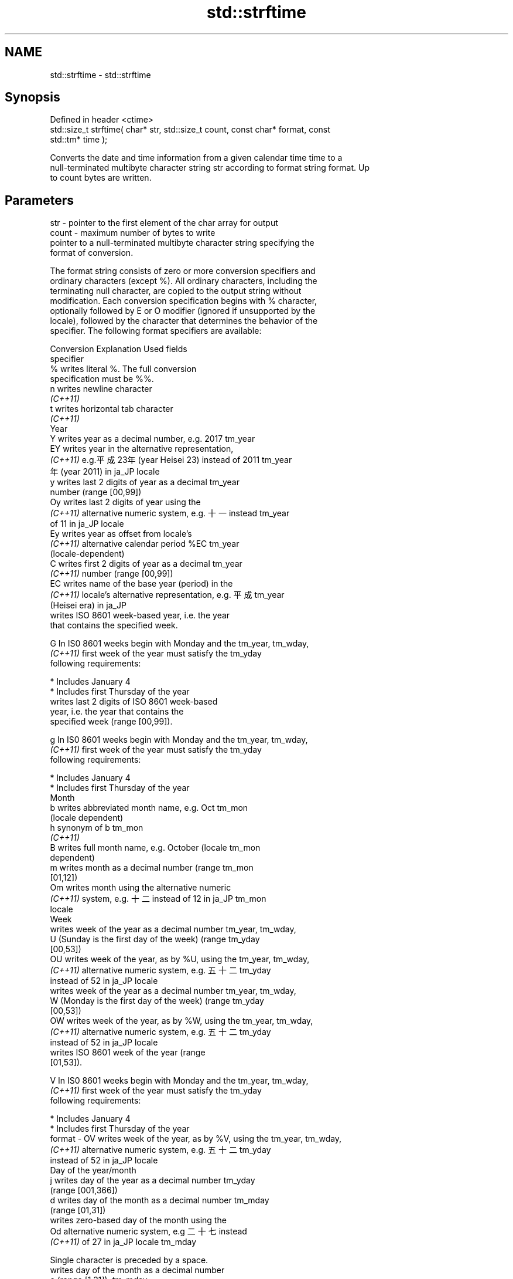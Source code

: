 .TH std::strftime 3 "2019.08.27" "http://cppreference.com" "C++ Standard Libary"
.SH NAME
std::strftime \- std::strftime

.SH Synopsis
   Defined in header <ctime>
   std::size_t strftime( char* str, std::size_t count, const char* format, const
   std::tm* time );

   Converts the date and time information from a given calendar time time to a
   null-terminated multibyte character string str according to format string format. Up
   to count bytes are written.

.SH Parameters

   str    - pointer to the first element of the char array for output
   count  - maximum number of bytes to write
            pointer to a null-terminated multibyte character string specifying the
            format of conversion.

            The format string consists of zero or more conversion specifiers and
            ordinary characters (except %). All ordinary characters, including the
            terminating null character, are copied to the output string without
            modification. Each conversion specification begins with % character,
            optionally followed by E or O modifier (ignored if unsupported by the
            locale), followed by the character that determines the behavior of the
            specifier. The following format specifiers are available:

            Conversion                  Explanation                      Used fields
            specifier
                %      writes literal %. The full conversion
                       specification must be %%.
                n      writes newline character
             \fI(C++11)\fP
                t      writes horizontal tab character
             \fI(C++11)\fP
                                               Year
                Y      writes year as a decimal number, e.g. 2017     tm_year
                EY     writes year in the alternative representation,
             \fI(C++11)\fP   e.g.平成23年 (year Heisei 23) instead of 2011  tm_year
                       年 (year 2011) in ja_JP locale
                y      writes last 2 digits of year as a decimal      tm_year
                       number (range [00,99])
                Oy     writes last 2 digits of year using the
             \fI(C++11)\fP   alternative numeric system, e.g. 十一 instead  tm_year
                       of 11 in ja_JP locale
                Ey     writes year as offset from locale's
             \fI(C++11)\fP   alternative calendar period %EC                tm_year
                       (locale-dependent)
                C      writes first 2 digits of year as a decimal     tm_year
             \fI(C++11)\fP   number (range [00,99])
                EC     writes name of the base year (period) in the
             \fI(C++11)\fP   locale's alternative representation, e.g. 平成 tm_year
                       (Heisei era) in ja_JP
                       writes ISO 8601 week-based year, i.e. the year
                       that contains the specified week.

                G      In IS0 8601 weeks begin with Monday and the    tm_year, tm_wday,
             \fI(C++11)\fP   first week of the year must satisfy the        tm_yday
                       following requirements:

                         * Includes January 4
                         * Includes first Thursday of the year
                       writes last 2 digits of ISO 8601 week-based
                       year, i.e. the year that contains the
                       specified week (range [00,99]).

                g      In IS0 8601 weeks begin with Monday and the    tm_year, tm_wday,
             \fI(C++11)\fP   first week of the year must satisfy the        tm_yday
                       following requirements:

                         * Includes January 4
                         * Includes first Thursday of the year
                                               Month
                b      writes abbreviated month name, e.g. Oct        tm_mon
                       (locale dependent)
                h      synonym of b                                   tm_mon
             \fI(C++11)\fP
                B      writes full month name, e.g. October (locale   tm_mon
                       dependent)
                m      writes month as a decimal number (range        tm_mon
                       [01,12])
                Om     writes month using the alternative numeric
             \fI(C++11)\fP   system, e.g. 十二 instead of 12 in ja_JP       tm_mon
                       locale
                                               Week
                       writes week of the year as a decimal number    tm_year, tm_wday,
                U      (Sunday is the first day of the week) (range   tm_yday
                       [00,53])
                OU     writes week of the year, as by %U, using the   tm_year, tm_wday,
             \fI(C++11)\fP   alternative numeric system, e.g. 五十二        tm_yday
                       instead of 52 in ja_JP locale
                       writes week of the year as a decimal number    tm_year, tm_wday,
                W      (Monday is the first day of the week) (range   tm_yday
                       [00,53])
                OW     writes week of the year, as by %W, using the   tm_year, tm_wday,
             \fI(C++11)\fP   alternative numeric system, e.g. 五十二        tm_yday
                       instead of 52 in ja_JP locale
                       writes ISO 8601 week of the year (range
                       [01,53]).

                V      In IS0 8601 weeks begin with Monday and the    tm_year, tm_wday,
             \fI(C++11)\fP   first week of the year must satisfy the        tm_yday
                       following requirements:

                         * Includes January 4
                         * Includes first Thursday of the year
   format -     OV     writes week of the year, as by %V, using the   tm_year, tm_wday,
             \fI(C++11)\fP   alternative numeric system, e.g. 五十二        tm_yday
                       instead of 52 in ja_JP locale
                                       Day of the year/month
                j      writes day of the year as a decimal number     tm_yday
                       (range [001,366])
                d      writes day of the month as a decimal number    tm_mday
                       (range [01,31])
                       writes zero-based day of the month using the
                Od     alternative numeric system, e.g 二十七 instead
             \fI(C++11)\fP   of 27 in ja_JP locale                          tm_mday

                       Single character is preceded by a space.
                       writes day of the month as a decimal number
                e      (range [1,31]).                                tm_mday
             \fI(C++11)\fP
                       Single digit is preceded by a space.
                       writes one-based day of the month using the
                Oe     alternative numeric system, e.g. 二十七
             \fI(C++11)\fP   instead of 27 in ja_JP locale                  tm_mday

                       Single character is preceded by a space.
                                          Day of the week
                a      writes abbreviated weekday name, e.g. Fri      tm_wday
                       (locale dependent)
                A      writes full weekday name, e.g. Friday (locale  tm_wday
                       dependent)
                w      writes weekday as a decimal number, where      tm_wday
                       Sunday is 0 (range [0-6])
                Ow     writes weekday, where Sunday is 0, using the
             \fI(C++11)\fP   alternative numeric system, e.g. 二 instead of tm_wday
                       2 in ja_JP locale
                u      writes weekday as a decimal number, where      tm_wday
             \fI(C++11)\fP   Monday is 1 (ISO 8601 format) (range [1-7])
                Ou     writes weekday, where Monday is 1, using the
             \fI(C++11)\fP   alternative numeric system, e.g. 二 instead of tm_wday
                       2 in ja_JP locale
                                       Hour, minute, second
                H      writes hour as a decimal number, 24 hour clock tm_hour
                       (range [00-23])
                OH     writes hour from 24-hour clock using the
             \fI(C++11)\fP   alternative numeric system, e.g. 十八 instead  tm_hour
                       of 18 in ja_JP locale
                I      writes hour as a decimal number, 12 hour clock tm_hour
                       (range [01,12])
                OI     writes hour from 12-hour clock using the
             \fI(C++11)\fP   alternative numeric system, e.g. 六 instead of tm_hour
                       06 in ja_JP locale
                M      writes minute as a decimal number (range       tm_min
                       [00,59])
                OM     writes minute using the alternative numeric
             \fI(C++11)\fP   system, e.g. 二十五 instead of 25 in ja_JP     tm_min
                       locale
                S      writes second as a decimal number (range       tm_sec
                       [00,60])
                OS     writes second using the alternative numeric
             \fI(C++11)\fP   system, e.g. 二十四 instead of 24 in ja_JP     tm_sec
                       locale
.SH Other
                c      writes standard date and time string, e.g. Sun all
                       Oct 17 04:41:13 2010 (locale dependent)
                Ec     writes alternative date and time string, e.g.
             \fI(C++11)\fP   using 平成23年 (year Heisei 23) instead of     all
                       2011年 (year 2011) in ja_JP locale
                x      writes localized date representation (locale   all
                       dependent)
                Ex     writes alternative date representation, e.g.
             \fI(C++11)\fP   using 平成23年 (year Heisei 23) instead of     all
                       2011年 (year 2011) in ja_JP locale
                X      writes localized time representation (locale   all
                       dependent)
                EX     writes alternative time representation (locale all
             \fI(C++11)\fP   dependent)
                D      equivalent to "%m/%d/%y"                       tm_mon, tm_mday,
             \fI(C++11)\fP                                                  tm_year
                F      equivalent to "%Y-%m-%d" (the ISO 8601 date    tm_mon, tm_mday,
             \fI(C++11)\fP   format)                                        tm_year
                r      writes localized 12-hour clock time (locale    tm_hour, tm_min,
             \fI(C++11)\fP   dependent)                                     tm_sec
                R      equivalent to "%H:%M"                          tm_hour, tm_min
             \fI(C++11)\fP
                T      equivalent to "%H:%M:%S" (the ISO 8601 time    tm_hour, tm_min,
             \fI(C++11)\fP   format)                                        tm_sec
                p      writes localized a.m. or p.m. (locale          tm_hour
                       dependent)
                z      writes offset from UTC in the ISO 8601 format
             \fI(C++11)\fP   (e.g. -0430), or no characters if the time     tm_isdst
                       zone information is not available
                       writes locale-dependent time zone name or
                Z      abbreviation, or no characters if the time     tm_isdst
                       zone information is not available
   time   - pointer to the date and time information to be converted

.SH Return value

   The number of bytes written into the character array pointed to by str not including
   the terminating '\\0' on success. If count was reached before the entire string could
   be stored, 0 is returned and the contents are undefined.

.SH Example

   
// Run this code

 #include <ctime>
 #include <iostream>
 #include <locale>

 int main()
 {
     std::locale::global(std::locale("ja_JP.utf8"));
     std::time_t t = std::time(nullptr);
     char mbstr[100];
     if (std::strftime(mbstr, sizeof(mbstr), "%A %c", std::localtime(&t))) {
         std::cout << mbstr << '\\n';
     }
 }

.SH Output:

 火曜日 2011年12月27日 17時39分03秒

.SH See also

   asctime  converts a tm object to a textual representation
            \fI(function)\fP
   ctime    converts a time_t object to a textual representation
            \fI(function)\fP
   wcsftime converts a tm object to custom wide string textual representation
            \fI(function)\fP
   put_time formats and outputs a date/time value according to the specified format
   \fI(C++11)\fP  \fI(function template)\fP
